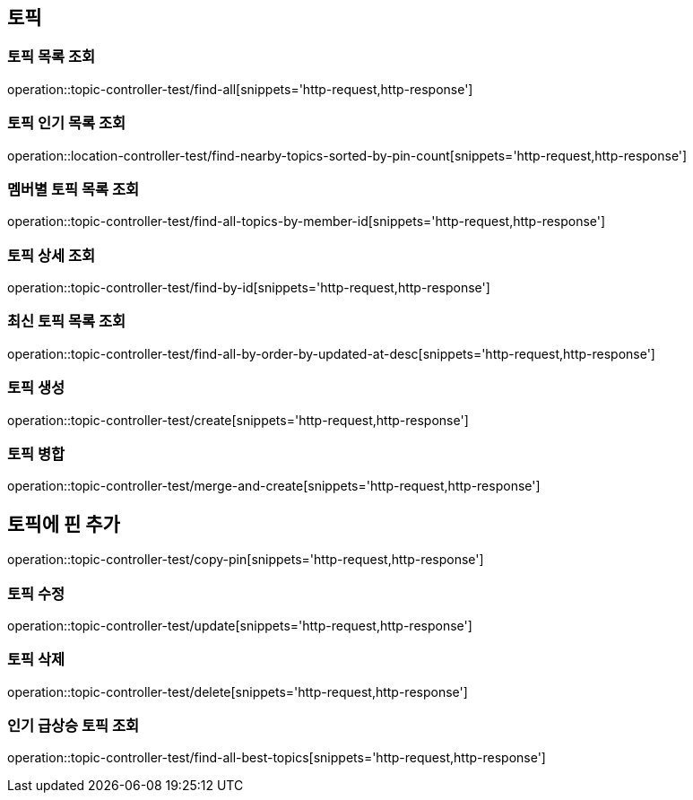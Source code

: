 == 토픽

=== 토픽 목록 조회

operation::topic-controller-test/find-all[snippets='http-request,http-response']

=== 토픽 인기 목록 조회

operation::location-controller-test/find-nearby-topics-sorted-by-pin-count[snippets='http-request,http-response']

=== 멤버별 토픽 목록 조회

operation::topic-controller-test/find-all-topics-by-member-id[snippets='http-request,http-response']

=== 토픽 상세 조회

operation::topic-controller-test/find-by-id[snippets='http-request,http-response']

=== 최신 토픽 목록 조회
operation::topic-controller-test/find-all-by-order-by-updated-at-desc[snippets='http-request,http-response']

=== 토픽 생성

operation::topic-controller-test/create[snippets='http-request,http-response']

=== 토픽 병합

operation::topic-controller-test/merge-and-create[snippets='http-request,http-response']

== 토픽에 핀 추가
operation::topic-controller-test/copy-pin[snippets='http-request,http-response']

=== 토픽 수정

operation::topic-controller-test/update[snippets='http-request,http-response']

=== 토픽 삭제

operation::topic-controller-test/delete[snippets='http-request,http-response']

=== 인기 급상승 토픽 조회

operation::topic-controller-test/find-all-best-topics[snippets='http-request,http-response']
